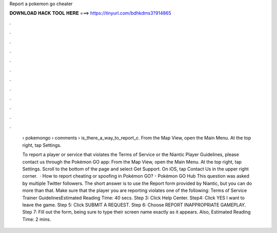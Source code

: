 Report a pokemon go cheater



𝐃𝐎𝐖𝐍𝐋𝐎𝐀𝐃 𝐇𝐀𝐂𝐊 𝐓𝐎𝐎𝐋 𝐇𝐄𝐑𝐄 ===> https://tinyurl.com/bdhkdms3?914865



.



.



.



.



.



.



.



.



.



.



.



.

 › pokemongo › comments › is_there_a_way_to_report_c. From the Map View, open the Main Menu. At the top right, tap Settings.
 
 To report a player or service that violates the Terms of Service or the Niantic Player Guidelines, please contact us through the Pokémon GO app: From the Map View, open the Main Menu. At the top right, tap Settings. Scroll to the bottom of the page and select Get Support. On iOS, tap Contact Us in the upper right corner.  · How to report cheating or spoofing in Pokémon GO? - Pokémon GO Hub This question was asked by multiple Twitter followers. The short answer is to use the Report form provided by Niantic, but you can do more than that. Make sure that the player you are reporting violates one of the following: Terms of Service Trainer GuidelinesEstimated Reading Time: 40 secs. Step 3: Click Help Center. Step4: Click YES I want to leave the game. Step 5: Click SUBMIT A REQUEST. Step 6: Choose REPORT INAPPROPRIATE GAMEPLAY. Step 7: Fill out the form, being sure to type their screen name exactly as it appears. Also, Estimated Reading Time: 2 mins.
